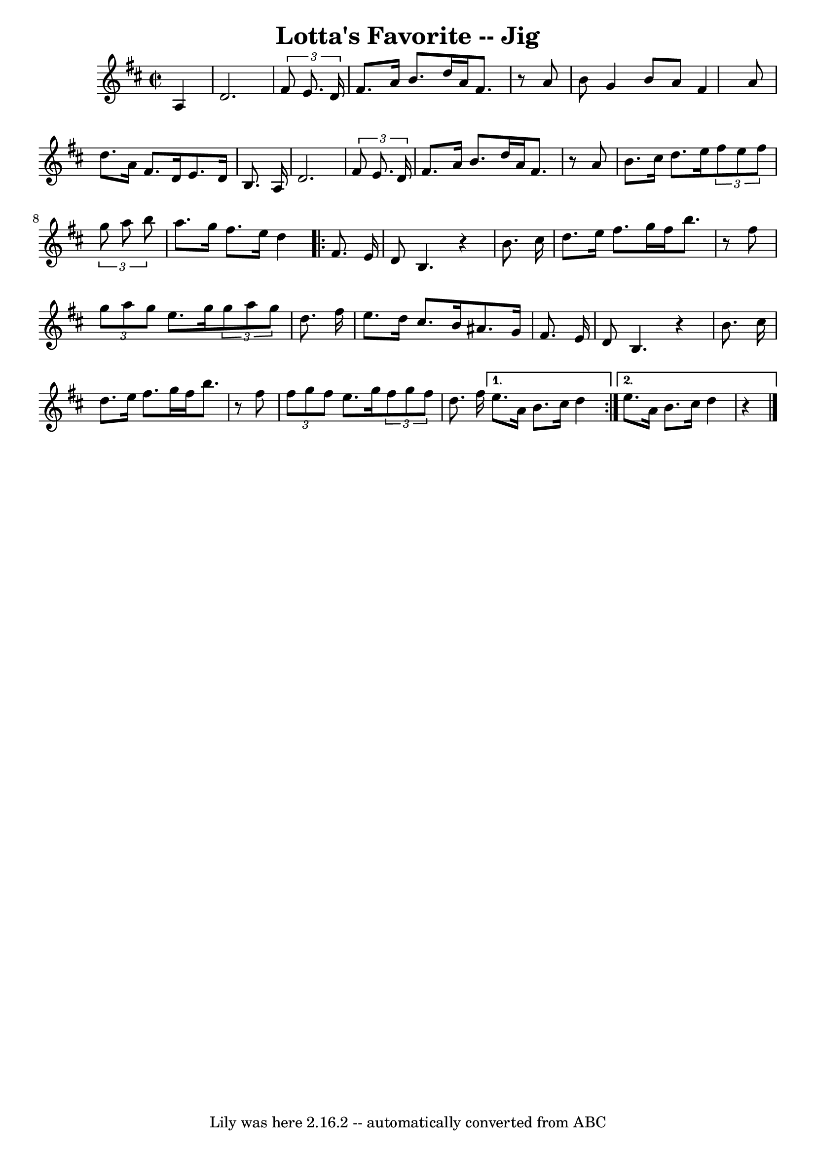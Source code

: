 \version "2.7.40"
\header {
	book = "Ryan's Mammoth Collection"
	crossRefNumber = "1"
	footnotes = "\\\\117 658"
	tagline = "Lily was here 2.16.2 -- automatically converted from ABC"
	title = "Lotta's Favorite -- Jig"
}
voicedefault =  {
\set Score.defaultBarType = "empty"

\override Staff.TimeSignature #'style = #'C
 \time 2/2 \key d \major   a4  \bar "|"     d'2.    \times 2/3 {   fis'8    
e'8.    d'16  }   \bar "|"   fis'8.    a'16    b'8.    d''16    a'16    fis'8.  
  r8 a'8    \bar "|"   b'8    g'4    b'8    a'8    fis'4    a'8    \bar "|"   
d''8.    a'16    fis'8.    d'16    e'8.    d'16    b8.    a16    \bar "|"       
d'2.    \times 2/3 {   fis'8    e'8.    d'16  }   \bar "|"   fis'8.    a'16    
b'8.    d''16    a'16    fis'8.    r8 a'8    \bar "|"   b'8.    cis''16    
d''8.    e''16    \times 2/3 {   fis''8    e''8    fis''8  }   \times 2/3 {   
g''8    a''8    b''8  }   \bar "|"   a''8.    g''16    fis''8.    e''16    d''4 
   \repeat volta 2 {     fis'8.    e'16  \bar "|"     d'8    b4.    r4 b'8.    
cis''16    \bar "|"   d''8.    e''16    fis''8.    g''16    fis''16    b''8.    
r8 fis''8    \bar "|"   \times 2/3 {   g''8    a''8    g''8  }   e''8.    g''16 
   \times 2/3 {   g''8    a''8    g''8  }   d''8.    fis''16    \bar "|"   
e''8.    d''16    cis''8.    b'16    ais'8.    g'16    fis'8.    e'16    
\bar "|"       d'8    b4.    r4 b'8.    cis''16    \bar "|"   d''8.    e''16    
fis''8.    g''16    fis''16    b''8.    r8 fis''8    \bar "|"   \times 2/3 {   
fis''8    g''8    fis''8  }   e''8.    g''16    \times 2/3 {   fis''8    g''8   
 fis''8  }   d''8.    fis''16    } \alternative{{   e''8.    a'16    b'8.    
cis''16    d''4  } {   e''8.    a'16    b'8.    cis''16        d''4    r4   
\bar "|."   }}
}

\score{
    <<

	\context Staff="default"
	{
	    \voicedefault 
	}

    >>
	\layout {
	}
	\midi {}
}
